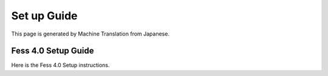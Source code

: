 ============
Set up Guide
============

This page is generated by Machine Translation from Japanese.

Fess 4.0 Setup Guide
====================

Here is the Fess 4.0 Setup instructions.
